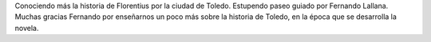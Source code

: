 .. title: Paseo Literario por Toledo con Fernando Lallana
.. slug: paseo-literario-por-toledo-fernando-lallana
.. date: 2018-05-11 18:00
.. tags: Actividades, Taller de Lectura
.. description: Paseo Literario por Toledo con Fernando Lallana
.. previewimage: /galleries/2018/paseo-literario-por-toledo-fernando-lallana/paseo-literario-por-toledo-fernando-lallana-6.jpg
.. type: micro

Conociendo más la historia de Florentius por la ciudad de Toledo. Estupendo paseo guiado por Fernando Lallana.
Muchas gracias Fernando por enseñarnos un poco más sobre la historia de Toledo, en la época que se
desarrolla la novela.

.. gallery:: 2018/paseo-literario-por-toledo-fernando-lallana

